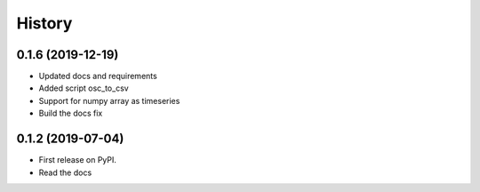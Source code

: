 =======
History
=======

0.1.6 (2019-12-19)
------------------

* Updated docs and requirements
* Added script osc_to_csv
* Support for numpy array as timeseries
* Build the docs fix

0.1.2 (2019-07-04)
------------------

* First release on PyPI.
* Read the docs

